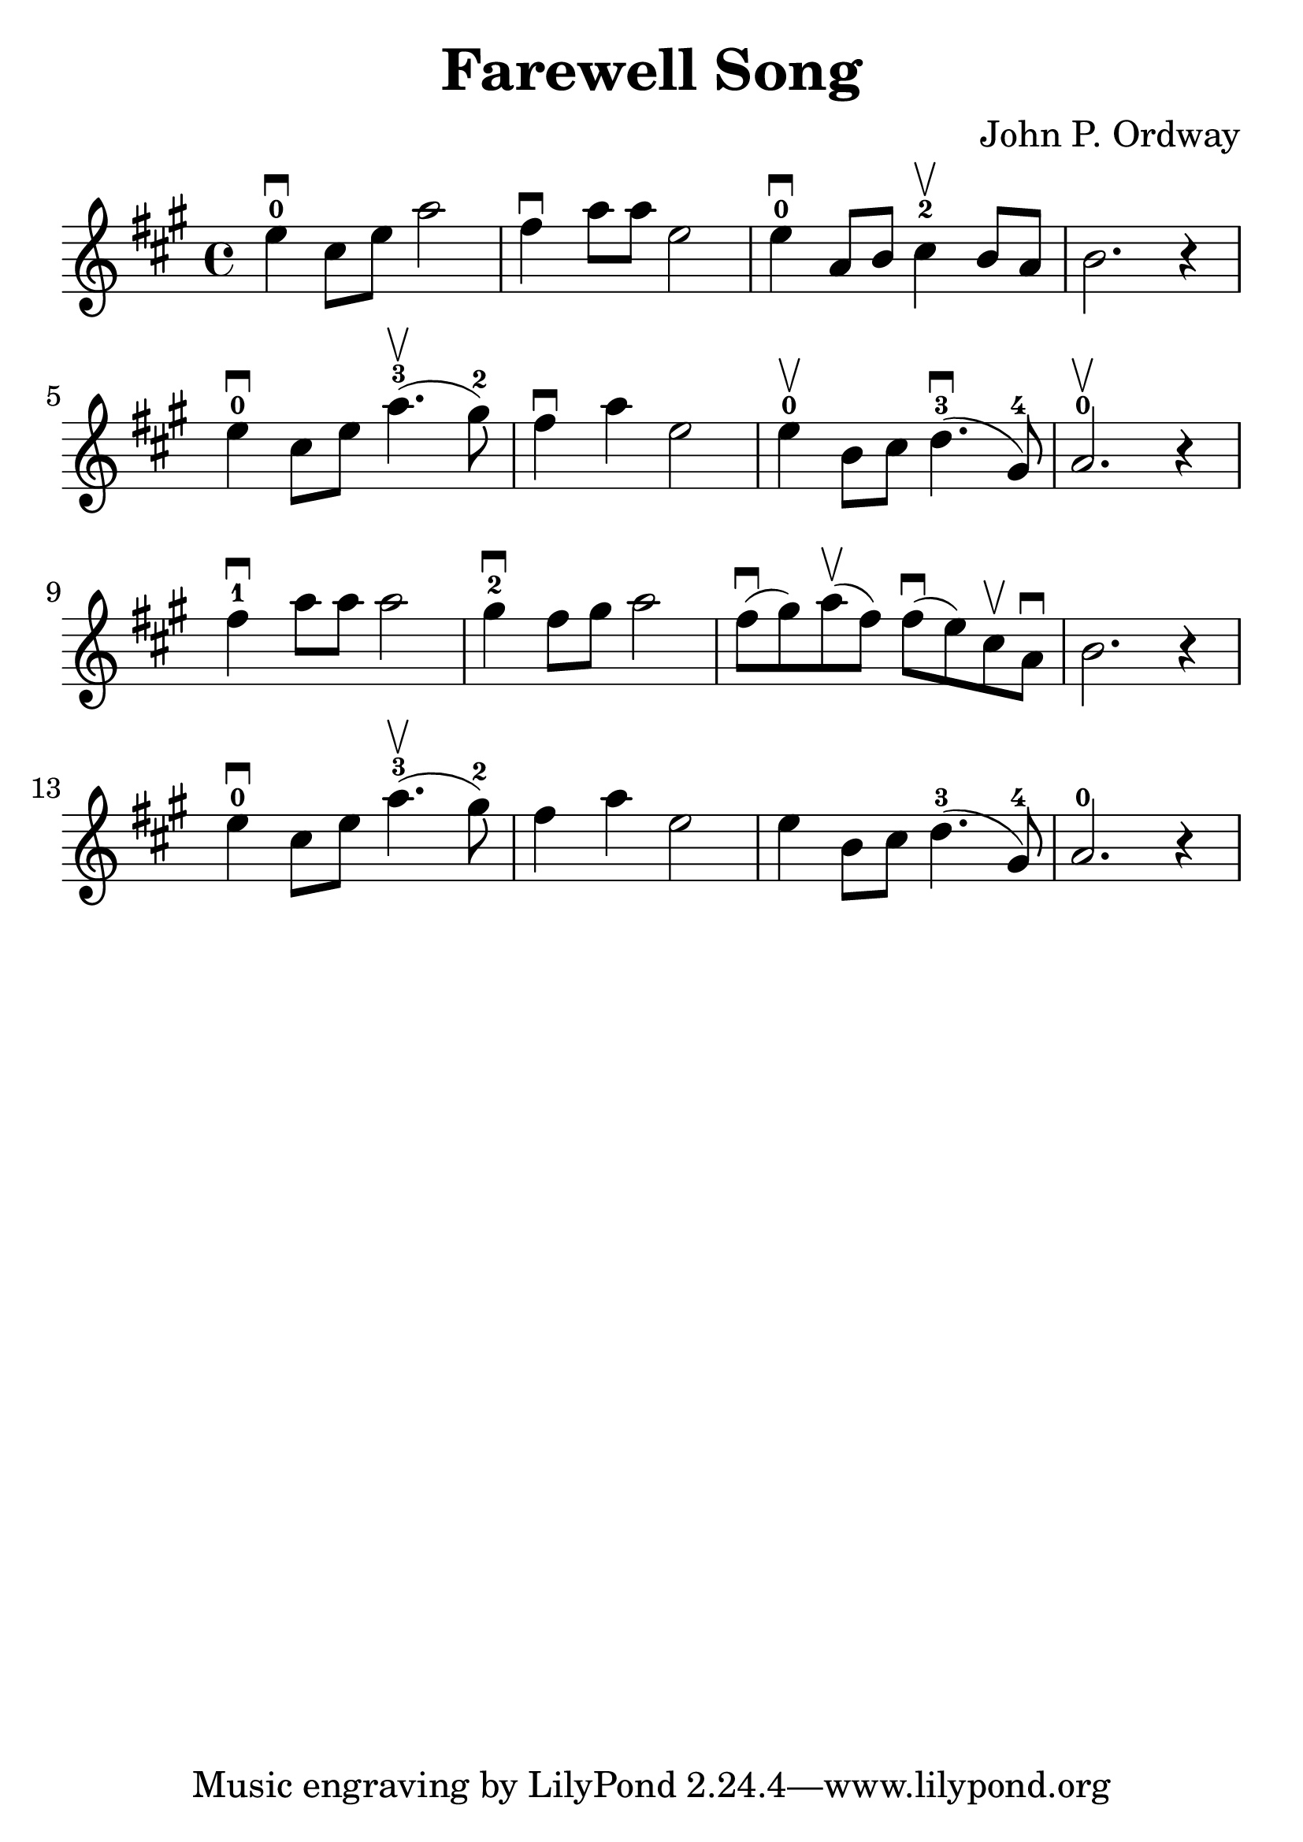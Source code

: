 \version "2.18.2"

\paper {
   indent = 0\cm
}

\header {
  title = "Farewell Song"
  composer = "John P. Ordway"
}

#(set-global-staff-size 30)

\score {
\new Staff {
\set Staff.midiInstrument = #"violin"

\relative c'' {
\key a \major
e4-0\downbow cis8 e a2
fis4\downbow a8 a e2
e4-0\downbow a,8 b cis4-2\upbow b8a
b2. r4

e4-0\downbow cis8 e a4.-3\upbow( gis8-2)
fis4\downbow a4 e2
e4-0\upbow b8 cis d4.-3\downbow( gis,8-4)
a2.-0\upbow r4

fis'4-1\downbow a8 a8 a2
gis4-2\downbow fis8 gis a2
fis8\downbow( gis) a\upbow( fis)
fis\downbow( e) cis\upbow a\downbow b2. r4

e4-0\downbow cis8 e a4.\upbow-3( gis8-2)
fis4 a4 e2

e4 b8 cis d4.-3( gis,8-4)
a2.-0 r4
}

}

\layout { }
\midi {
  \tempo 4 = 90
}

}
